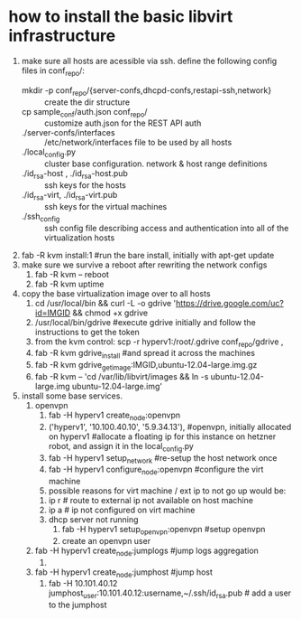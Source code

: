 * how to install the basic libvirt infrastructure
1. make sure all hosts are acessible via ssh. define the following config files in conf_repo/:
   - mkdir -p conf_repo/{server-confs,dhcpd-confs,restapi-ssh,network} :: create the dir structure
   - cp sample_conf/auth.json conf_repo/ :: customize auth.json for the REST API auth
   - ./server-confs/interfaces :: /etc/network/interfaces file to be used by all hosts
   - ./local_config.py :: cluster base configuration. network & host range definitions
   - ./id_rsa-host , ./id_rsa-host.pub :: ssh keys for the hosts
   - ./id_rsa-virt, ./id_rsa-virt.pub :: ssh keys for the virtual machines
   - ./ssh_config :: ssh config file describing access and authentication into all of the virtualization hosts
2. fab -R kvm install:1 #run the bare install, initially with apt-get update
3. make sure we survive a reboot after rewriting the network configs
   1. fab -R kvm -- reboot
   2. fab -R kvm uptime
4. copy the base virtualization image over to all hosts
   1. cd /usr/local/bin && curl -L -o gdrive 'https://drive.google.com/uc?id=IMGID && chmod +x gdrive
   2. /usr/local/bin/gdrive #execute gdrive initially and follow the instructions to get the token
   3. from the kvm control: scp -r hyperv1:/root/.gdrive conf_repo/gdrive ,
   4. fab -R kvm gdrive_install #and spread it across the machines
   5. fab -R kvm gdrive_get_image:IMGID,ubuntu-12.04-large.img.gz
   6. fab -R kvm -- 'cd /var/lib/libvirt/images && ln -s ubuntu-12.04-large.img ubuntu-12.04-large.img'
5. install some base services.
   1. openvpn
      1. fab -H hyperv1 create_node:openvpn
      2. ('hyperv1', '10.100.40.10', '5.9.34.13'), #openvpn, initially allocated on hyperv1 #allocate a floating ip for this instance on hetzner robot, and assign it in the local_config.py
      3. fab -H hyperv1 setup_network #re-setup the host network once
      4. fab -H hyperv1 configure_node:openvpn #configure the virt machine
      5. possible reasons for virt machine / ext ip  to not go up would be:
	 1. ip r # route to external ip not available on host machine
	 2. ip a # ip not configured on virt machine
	 3. dhcp server not running
      6. fab -H hyperv1 setup_openvpn:openvpn #setup openvpn
      7. create an openvpn user 
   2. fab -H hyperv1 create_node:jumplogs #jump logs aggregation
      1. 
   3. fab -H hyperv1 create_node:jumphost #jump host
      1. fab -H 10.101.40.12 jumphost_user:10.101.40.12:username,~/.ssh/id_rsa.pub # add a user to the jumphost
